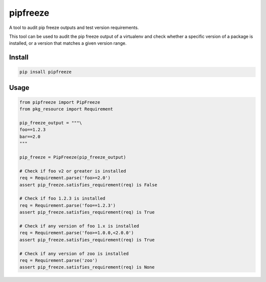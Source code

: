 pipfreeze
=========

A tool to audit pip freeze outputs and test version requirements.

This tool can be used to audit the pip freeze output of a virtualenv and check
whether a specific version of a package is installed, or a version that
matches a given version range.

Install
-------

.. code-block::

    pip insall pipfreeze

Usage
-----

.. code-block:: python

    from pipfreeze import PipFreeze
    from pkg_resource import Requirement

    pip_freeze_output = """\
    foo==1.2.3
    bar==2.0
    """

    pip_freeze = PipFreeze(pip_freeze_output)

    # Check if foo v2 or greater is installed
    req = Requirement.parse('foo>=2.0')
    assert pip_freeze.satisfies_requirement(req) is False

    # Check if foo 1.2.3 is installed
    req = Requirement.parse('foo==1.2.3')
    assert pip_freeze.satisfies_requirement(req) is True

    # Check if any version of foo 1.x is installed
    req = Requirement.parse('foo>=1.0.0,<2.0.0')
    assert pip_freeze.satisfies_requirement(req) is True

    # Check if any version of zoo is installed
    req = Requirement.parse('zoo')
    assert pip_freeze.satisfies_requirement(req) is None
